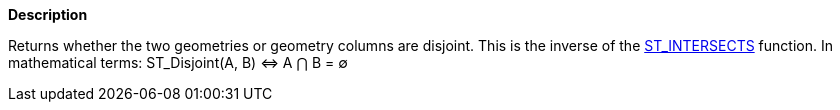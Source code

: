 // This is generated by ESQL's AbstractFunctionTestCase. Do no edit it. See ../README.md for how to regenerate it.

*Description*

Returns whether the two geometries or geometry columns are disjoint. This is the inverse of the <<esql-st_intersects,ST_INTERSECTS>> function. In mathematical terms: ST_Disjoint(A, B) ⇔ A ⋂ B = ∅
